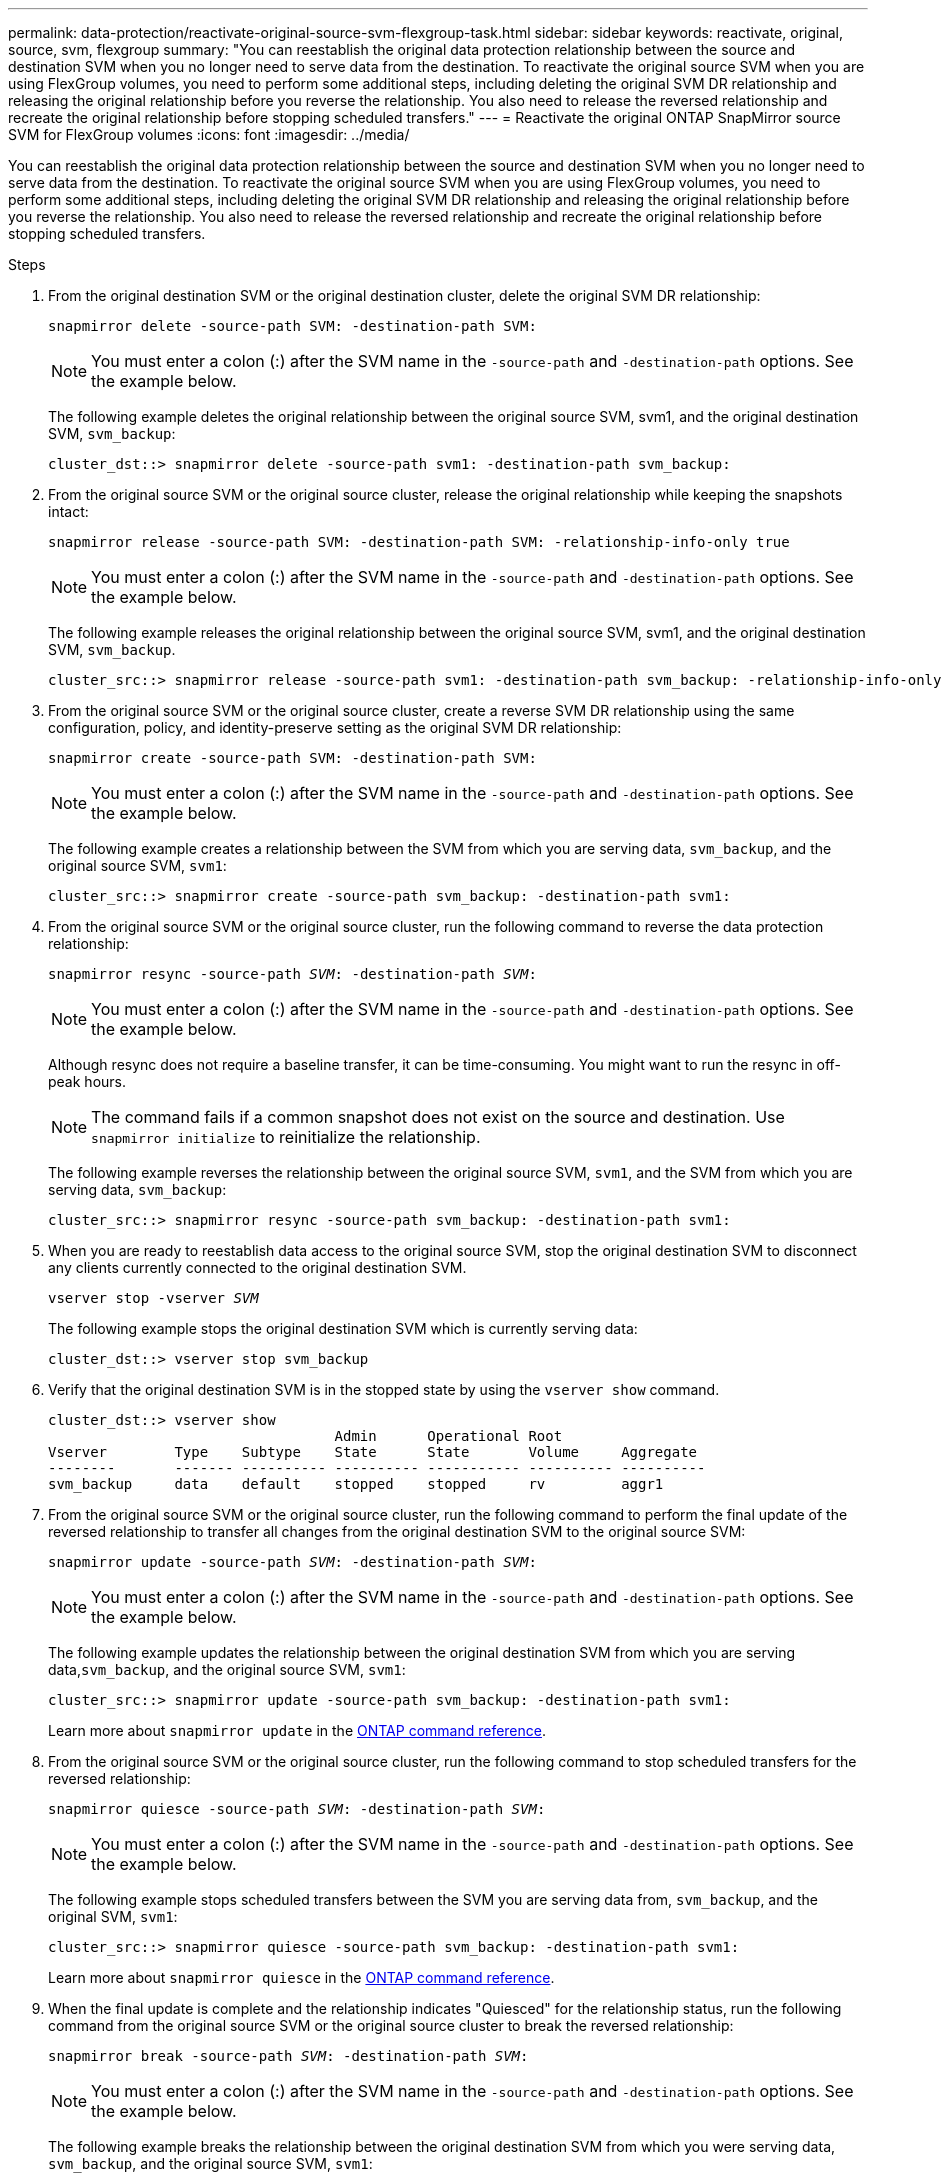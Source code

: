 ---
permalink: data-protection/reactivate-original-source-svm-flexgroup-task.html
sidebar: sidebar
keywords: reactivate, original, source, svm, flexgroup
summary: "You can reestablish the original data protection relationship between the source and destination SVM when you no longer need to serve data from the destination. To reactivate the original source SVM when you are using FlexGroup volumes, you need to perform some additional steps, including deleting the original SVM DR relationship and releasing the original relationship before you reverse the relationship. You also need to release the reversed relationship and recreate the original relationship before stopping scheduled transfers."
---
= Reactivate the original ONTAP SnapMirror source SVM for FlexGroup volumes
:icons: font
:imagesdir: ../media/

[.lead]
You can reestablish the original data protection relationship between the source and destination SVM when you no longer need to serve data from the destination. To reactivate the original source SVM when you are using FlexGroup volumes, you need to perform some additional steps, including deleting the original SVM DR relationship and releasing the original relationship before you reverse the relationship. You also need to release the reversed relationship and recreate the original relationship before stopping scheduled transfers.

.Steps

. From the original destination SVM or the original destination cluster, delete the original SVM DR relationship:
+
`snapmirror delete -source-path SVM: -destination-path SVM:`
+
[NOTE]
====
You must enter a colon (:) after the SVM name in the `-source-path` and `-destination-path` options. See the example below.
====
+
The following example deletes the original relationship between the original source SVM, svm1, and the original destination SVM, `svm_backup`:
+
----
cluster_dst::> snapmirror delete -source-path svm1: -destination-path svm_backup:
----

. From the original source SVM or the original source cluster, release the original relationship while keeping the snapshots intact:
+
`snapmirror release -source-path SVM: -destination-path SVM: -relationship-info-only true`
+
[NOTE]
====
You must enter a colon (:) after the SVM name in the `-source-path` and `-destination-path` options. See the example below.
====
+
The following example releases the original relationship between the original source SVM, svm1, and the original destination SVM, `svm_backup`.
+
----
cluster_src::> snapmirror release -source-path svm1: -destination-path svm_backup: -relationship-info-only true
----

. From the original source SVM or the original source cluster, create a reverse SVM DR relationship using the same configuration, policy, and identity-preserve setting as the original SVM DR relationship:
+
`snapmirror create -source-path SVM: -destination-path SVM:`
+
[NOTE]
====
You must enter a colon (:) after the SVM name in the `-source-path` and `-destination-path` options. See the example below.
====
+
The following example creates a relationship between the SVM from which you are serving data, `svm_backup`, and the original source SVM, `svm1`:
+
----
cluster_src::> snapmirror create -source-path svm_backup: -destination-path svm1:
----

. From the original source SVM or the original source cluster, run the following command to reverse the data protection relationship:
+
`snapmirror resync -source-path _SVM_: -destination-path _SVM_:`
+
[NOTE]
====
You must enter a colon (:) after the SVM name in the `-source-path` and `-destination-path` options. See the example below.
====
+
Although resync does not require a baseline transfer, it can be time-consuming. You might want to run the resync in off-peak hours.
+
[NOTE]
====
The command fails if a common snapshot does not exist on the source and destination. Use `snapmirror initialize` to reinitialize the relationship.
====
+
The following example reverses the relationship between the original source SVM, `svm1`, and the SVM from which you are serving data, `svm_backup`:
+
----
cluster_src::> snapmirror resync -source-path svm_backup: -destination-path svm1:
----

. When you are ready to reestablish data access to the original source SVM, stop the original destination SVM to disconnect any clients currently connected to the original destination SVM.
+
`vserver stop -vserver _SVM_`
+
The following example stops the original destination SVM which is currently serving data:
+
----
cluster_dst::> vserver stop svm_backup
----

. Verify that the original destination SVM is in the stopped state by using the `vserver show` command.
+
----
cluster_dst::> vserver show
                                  Admin      Operational Root
Vserver        Type    Subtype    State      State       Volume     Aggregate
--------       ------- ---------- ---------- ----------- ---------- ----------
svm_backup     data    default    stopped    stopped     rv         aggr1
----

. From the original source SVM or the original source cluster, run the following command to perform the final update of the reversed relationship to transfer all changes from the original destination SVM to the original source SVM:
+
`snapmirror update -source-path _SVM_: -destination-path _SVM_:`
+
[NOTE]
====
You must enter a colon (:) after the SVM name in the `-source-path` and `-destination-path` options. See the example below.
====
+
The following example updates the relationship between the original destination SVM from which you are serving data,`svm_backup`, and the original source SVM, `svm1`:
+
----
cluster_src::> snapmirror update -source-path svm_backup: -destination-path svm1:
----
+
Learn more about `snapmirror update` in the link:https://docs.netapp.com/us-en/ontap-cli/snapmirror-update.html[ONTAP command reference^].

. From the original source SVM or the original source cluster, run the following command to stop scheduled transfers for the reversed relationship:
+
`snapmirror quiesce -source-path _SVM_: -destination-path _SVM_:`
+
[NOTE]
====
You must enter a colon (:) after the SVM name in the `-source-path` and `-destination-path` options. See the example below.
====
+
The following example stops scheduled transfers between the SVM you are serving data from, `svm_backup`, and the original SVM, `svm1`:
+
----
cluster_src::> snapmirror quiesce -source-path svm_backup: -destination-path svm1:
----
+
Learn more about `snapmirror quiesce` in the link:https://docs.netapp.com/us-en/ontap-cli/snapmirror-quiesce.html[ONTAP command reference^].

. When the final update is complete and the relationship indicates "Quiesced" for the relationship status, run the following command from the original source SVM or the original source cluster to break the reversed relationship:
+
`snapmirror break -source-path _SVM_: -destination-path _SVM_:`
+
[NOTE]
====
You must enter a colon (:) after the SVM name in the `-source-path` and `-destination-path` options. See the example below.
====
+
The following example breaks the relationship between the original destination SVM from which you were serving data, `svm_backup`, and the original source SVM, `svm1`:
+
----
cluster_src::> snapmirror break -source-path svm_backup: -destination-path svm1:
----
+
Learn more about `snapmirror break` in the link:https://docs.netapp.com/us-en/ontap-cli/snapmirror-break.html[ONTAP command reference^].

. If the original source SVM was previously stopped, from the original source cluster, start the original source SVM:
+
`vserver start -vserver _SVM_`
+
The following example starts the original source SVM:
+
----
cluster_src::> vserver start svm1
----

. From the original source SVM or the original source cluster, delete the reversed SVM DR relationship:
+
`snapmirror delete -source-path SVM: -destination-path SVM:`
+
[NOTE]
====
You must enter a colon (:) after the SVM name in the `-source-path` and `-destination-path` options. See the example below.
====
+
The following example deletes the reversed relationship between the original destination SVM, svm_backup, and the original source SVM, `svm1`:
+
----
cluster_src::> snapmirror delete -source-path svm_backup: -destination-path svm1:
----

. From the original destination SVM or the original destination cluster, release the reversed relationship while keeping the snapshots intact:
+
`snapmirror release -source-path SVM: -destination-path SVM: -relationship-info-only true`
+
[NOTE]
====
You must enter a colon (:) after the SVM name in the `-source-path` and `-destination-path` options. See the example below.
====
+
The following example releases the reversed relationship between the original destination SVM, svm_backup, and the original source SVM, svm1:
+
----
cluster_dst::> snapmirror release -source-path svm_backup: -destination-path svm1: -relationship-info-only true
----

. From the original destination SVM or the original destination cluster, recreate the original relationship. Use the same configuration, policy, and identity-preserve setting as the original SVM DR relationship:
+
`snapmirror create -source-path SVM: -destination-path SVM:`
+
[NOTE]
====
You must enter a colon (:) after the SVM name in the `-source-path` and `-destination-path` options. See the example below.
====
+
The following example creates a relationship between the original source SVM, `svm1`, and the original destination SVM, `svm_backup`:
+
----
cluster_dst::> snapmirror create -source-path svm1: -destination-path svm_backup:
----

. From the original destination SVM or the original destination cluster, reestablish the original data protection relationship:
+
`snapmirror resync -source-path _SVM_: -destination-path _SVM_:`
+
[NOTE]
====
You must enter a colon (:) after the SVM name in the `-source-path` and `-destination-path` options. See the example below.
====
+
The following example reestablishes the relationship between the original source SVM, `svm1`, and the original destination SVM, `svm_backup`:
+
----
cluster_dst::> snapmirror resync -source-path svm1: -destination-path svm_backup:
----

.Related information
* link:https://docs.netapp.com/us-en/ontap-cli/snapmirror-create.html[snapmirror create^]
* link:https://docs.netapp.com/us-en/ontap-cli/snapmirror-delete.html[snapmirror delete^]
* link:https://docs.netapp.com/us-en/ontap-cli/snapmirror-initialize.html[snapmirror initialize^]
* link:https://docs.netapp.com/us-en/ontap-cli/snapmirror-quiesce.html[snapmirror quiesce^]
* link:https://docs.netapp.com/us-en/ontap-cli/snapmirror-release.html[snapmirror release^]
* link:https://docs.netapp.com/us-en/ontap-cli/snapmirror-resync.html[snapmirror resync^]


// 2025 July 17, ONTAPDOC-2960
// 2025-Apr-21, ONTAPDOC-2803
// 2024 Dec 19, ONTAPDOC 2606
// 2021-11-11, NetApp doc issue #238
